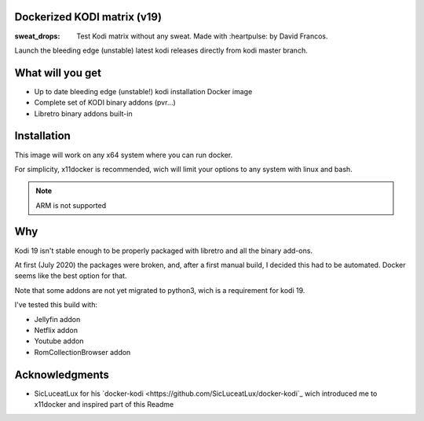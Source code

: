 Dockerized KODI matrix (v19)
----------------------------

:sweat_drops: Test Kodi matrix without any sweat. Made with :heartpulse: by David Francos.

Launch the bleeding edge (unstable) latest kodi releases directly from kodi
master branch.

What will you get
-----------------

- Up to date bleeding edge (unstable!) kodi installation Docker image
- Complete set of KODI binary addons (pvr...)
- Libretro binary addons built-in

Installation
------------

This image will work on any x64 system where you can run docker.

For simplicity, x11docker is recommended, wich will limit your options to any
system with linux and bash.

.. note::
   ARM is not supported


Why
---

Kodi 19 isn't stable enough to be properly packaged with libretro and all the
binary add-ons.

At first (July 2020) the packages were broken, and, after a first manual build,
I decided this had to be automated. Docker seems like the best option for that.

Note that some addons are not yet migrated to python3, wich is a requirement
for kodi 19. 

I've tested this build with:

- Jellyfin addon
- Netflix addon
- Youtube addon
- RomCollectionBrowser addon


Acknowledgments
---------------

- SicLuceatLux for his `docker-kodi
  <https://github.com/SicLuceatLux/docker-kodi`_ wich introduced me to
  x11docker and inspired part of this Readme
